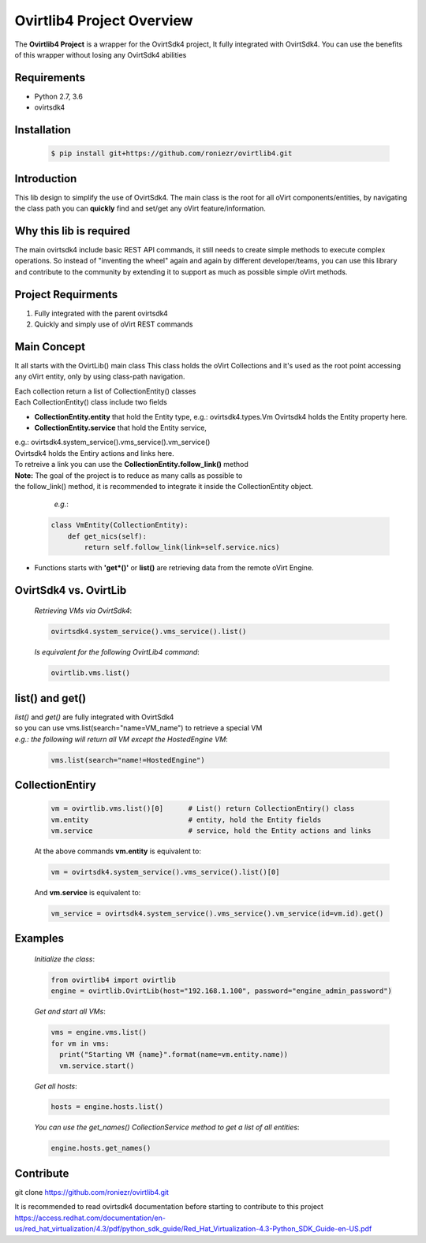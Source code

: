 ==============================
**Ovirtlib4 Project Overview**
==============================

The **Ovirtlib4 Project** is a wrapper for the OvirtSdk4 project,
It fully integrated with OvirtSdk4.
You can use the benefits of this wrapper without losing
any OvirtSdk4 abilities


**Requirements**
----------------
- Python 2.7, 3.6
- ovirtsdk4


**Installation**
----------------
 .. code-block:: bash

  $ pip install git+https://github.com/roniezr/ovirtlib4.git


**Introduction**
----------------
This lib design to simplify the use of OvirtSdk4.
The main class is the root for all oVirt components/entities,
by navigating the class path you can **quickly** find and set/get
any oVirt feature/information.


**Why this lib is required**
-----------------------------
The main ovirtsdk4 include basic REST API commands, it still needs
to create simple methods to execute complex operations.
So instead of "inventing the wheel" again and again by different developer/teams,
you can use this library and contribute to the community by extending it
to support as much as possible simple oVirt methods.


**Project Requirments**
----------------------
1. Fully integrated with the parent ovirtsdk4
2. Quickly and simply use of oVirt REST commands


**Main Concept**
----------------
It all starts with the OvirtLib() main class
This class holds the oVirt Collections and it's used as
the root point accessing any oVirt entity, only by using
class-path navigation.

| Each collection return a list of CollectionEntity() classes
| Each CollectionEntity() class include two fields

- **CollectionEntity.entity** that hold the Entity type, e.g.: ovirtsdk4.types.Vm
  Ovirtsdk4 holds the Entity property here.

- **CollectionEntity.service** that hold the Entity service,
|  e.g.: ovirtsdk4.system_service().vms_service().vm_service()
|  Ovirtsdk4 holds the Entiry actions and links here.
|  To retreive a link you can use the **CollectionEntity.follow_link()** method

|  **Note:** The goal of the project is to reduce as many calls as possible to
|  the follow_link() method, it is recommended to integrate it inside the CollectionEntity object.

  *e.g.*:

 .. code-block:: python

	class VmEntity(CollectionEntity):
	    def get_nics(self):
		return self.follow_link(link=self.service.nics)

- Functions starts with **'get*()'** or **list()** are retrieving data from the remote oVirt Engine.


**OvirtSdk4 vs. OvirtLib**
---------------------------
 *Retrieving VMs via OvirtSdk4*:

 .. code-block:: python

  ovirtsdk4.system_service().vms_service().list()


 *Is equivalent for the following OvirtLib4 command*:

 .. code-block:: python

  ovirtlib.vms.list()

list() and get()
-----------------
| *list()* and *get()* are fully integrated with OvirtSdk4
| so you can use vms.list(search="name=VM_name") to retrieve a special VM
|
  *e.g.: the following will return all VM except the HostedEngine VM*:

 .. code-block:: python

  vms.list(search="name!=HostedEngine")

CollectionEntiry
------------------
  .. code-block:: python

   vm = ovirtlib.vms.list()[0]      # List() return CollectionEntiry() class
   vm.entity                        # entity, hold the Entity fields
   vm.service                       # service, hold the Entity actions and links

  At the above commands **vm.entity** is equivalent to:

  .. code-block:: python

    vm = ovirtsdk4.system_service().vms_service().list()[0]

  And **vm.service** is equivalent to:

  .. code-block:: python

   vm_service = ovirtsdk4.system_service().vms_service().vm_service(id=vm.id).get()


**Examples**
------------------

 *Initialize the class*:

 .. code-block:: python

  from ovirtlib4 import ovirtlib
  engine = ovirtlib.OvirtLib(host="192.168.1.100", password="engine_admin_password")

 *Get and start all VMs*:

 .. code-block:: python

  vms = engine.vms.list()
  for vm in vms:
    print("Starting VM {name}".format(name=vm.entity.name))
    vm.service.start()

 *Get all hosts*:

 .. code-block:: python

  hosts = engine.hosts.list()

 *You can use the get_names() CollectionService method to get a list of all entities*:

 .. code-block:: python

  engine.hosts.get_names()



**Contribute**
------------------
git clone https://github.com/roniezr/ovirtlib4.git

It is recommended to read ovirtsdk4 documentation before starting to contribute to this project
https://access.redhat.com/documentation/en-us/red_hat_virtualization/4.3/pdf/python_sdk_guide/Red_Hat_Virtualization-4.3-Python_SDK_Guide-en-US.pdf

